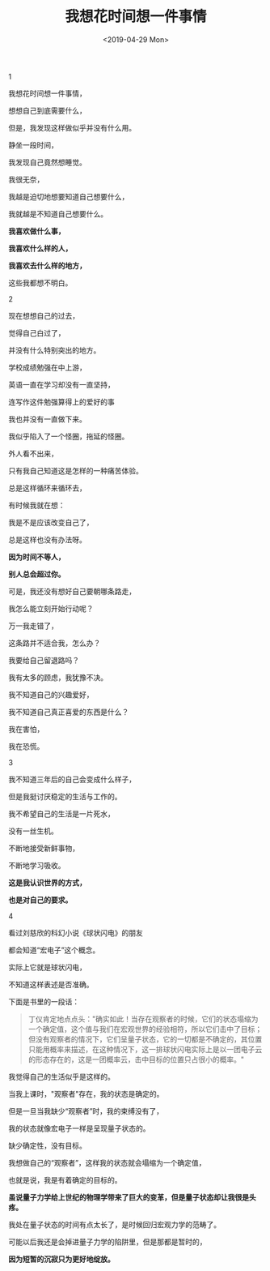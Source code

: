 #+TITLE: 我想花时间想一件事情
#+DATE: <2019-04-29 Mon>
#+HUGO_TAGS: 诗作
1

我想花时间想一件事情，

想想自己到底需要什么，

但是，我发现这样做似乎并没有什么用。

静坐一段时间，

我发现自己竟然想睡觉。

我很无奈，

我越是迫切地想要知道自己想要什么，

我就越是不知道自己想要什么。

*我喜欢做什么事，*

*我喜欢什么样的人，*

*我喜欢去什么样的地方，*

这些我都想不明白。

2

现在想想自己的过去，

觉得自己白过了，

并没有什么特别突出的地方。

学校成绩勉强在中上游，

英语一直在学习却没有一直坚持，

连写作这件勉强算得上的爱好的事

我也并没有一直做下来。

我似乎陷入了一个怪圈，拖延的怪圈。

外人看不出来，

只有我自己知道这是怎样的一种痛苦体验。

总是这样循环来循环去，

有时候我就在想：

我是不是应该改变自己了，

总是这样也没有办法呀。

*因为时间不等人，*

*别人总会超过你。*

可是，我还没有想好自己要朝哪条路走，

我怎么能立刻开始行动呢？

万一我走错了，

这条路并不适合我，怎么办？

我要给自己留退路吗？

我有太多的顾虑，我犹豫不决。

我不知道自己的兴趣爱好，

我不知道自己真正喜爱的东西是什么？

我在害怕，

我在恐慌。

3

我不知道三年后的自己会变成什么样子，

但是我挺讨厌稳定的生活与工作的。

我不希望自己的生活是一片死水，

没有一丝生机。

不断地接受新鲜事物，

不断地学习吸收。

*这是我认识世界的方式，*

*也是对自己的要求。*

4

看过刘慈欣的科幻小说《球状闪电》的朋友

都会知道“宏电子”这个概念。

实际上它就是球状闪电，

不知道这样表述是否准确。

下面是书里的一段话：

#+begin_quote
  丁仪肯定地点点头："确实如此！当存在观察者的时候，它们的状态塌缩为一个确定值，这个值与我们在宏观世界的经验相符，所以它们击中了目标；但没有观察者的情况下，它们呈量子状态，它的一切都是不确定的，其位置只能用概率来描述，在这种情况下，这一排球状闪电实际上是以一团电子云的形态存在的，这是一团概率云，击中目标的位置只占很小的概率。"
#+end_quote

我觉得自己的生活似乎是这样的。

当我上课时，"观察者"存在，我的状态是确定的。

但是一旦当我缺少“观察者”时，我的束缚没有了，

我的状态就像宏电子一样是呈现量子状态的。

缺少确定性，没有目标。

我想做自己的“观察者”，这样我的状态就会塌缩为一个确定值，

也就是说，我是有着确定的目标的。

*虽说量子力学给上世纪的物理学带来了巨大的变革，但是量子状态却让我很是头疼。*

我处在量子状态的时间有点太长了，是时候回归宏观力学的范畴了。

可能以后我还是会掉进量子力学的陷阱里，但是那都是暂时的，

*因为短暂的沉寂只为更好地绽放。*